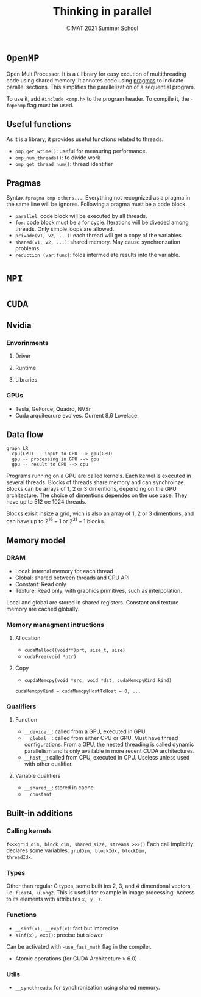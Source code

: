 #+title:Thinking in parallel
#+subtitle: CIMAT 2021 Summer School

* ~OpenMP~

Open MultiProcessor. It is a ~C~ library for easy excution of multithreading
code using shared memory. It annotes code using
[[https://gcc.gnu.org/onlinedocs/cpp/Pragmas.html][pragmas]] to indicate
parallel sections. This simplifies the parallelization of a sequential program.

To use it, add ~#include <omp.h>~ to the program header. To compile it, the
~-fopenmp~ flag must be used.

** Useful functions

As it is a library, it provides useful functions related to threads.
+ ~omp_get_wtime()~: useful for measuring performance.
+ ~omp_num_threads()~: to divide work
+ ~omp_get_thread_num()~: thread identifier

** Pragmas

Syntax ~#pragma omp others...~. Everything not recognized as a pragma in the
same line will be ignores. Following a pragma must be a code block.

+ ~parallel~: code block will be executed by all threads.
+ ~for~: code block must be a for cycle. Iterations will be diveded among
   threads. Only simple loops are allowed.
+ ~privade(v1, v2, ...)~: each thread will get a copy of the variables.
+ ~shared(v1, v2, ...)~: shared memory. May cause synchronzation problems.
+ ~reduction (var:func)~: folds intermediate results into the variable.

* ~MPI~

* ~CUDA~
** Nvidia
*** Envorinments
**** Driver
**** Runtime
**** Libraries
*** GPUs
+ Tesla, GeForce, Quadro, NVSr
+ Cuda arquitecrure evolves. Current 8.6 Lovelace.
** Data flow

#+begin_src mermaid :file img/data_flow.png
graph LR
  cpu(CPU) -- input to CPU --> gpu(GPU)
  gpu -- processing in GPU --> gpu
  gpu -- result to CPU --> cpu
#+end_src

#+RESULTS:
[[file:img/data_flow.png]]

Programs running on a GPU are called kernels. Each kernel is executed in several
threads. Blocks of threads share memory and can synchroinze. Blocks can be
arrays of 1, 2 or 3 dimentions, depending on the GPU architecture. The choice of
dimentions dependes on the use case. They have up to 512 oe 1024 threads.

Blocks exisit insize a grid, wich is also an array of 1, 2 or 3 dimentions, and
can have up to $2^{16}-1$ or  $2^{31}-1$ blocks.

** Memory model

*** DRAM
+ Local: internal memory for each thread
+ Global: shared between threads and CPU API
+ Constant: Read only
+ Texture: Read only, with graphics primitives, such as interpolation.

Local and global are stored in shared registers. Constant and texture memory
are cached globally.

*** Memory managment intructions
**** Allocation
+ ~cudaMalloc((void**)prt, size_t, size)~
+ ~cudaFree(void *ptr)~

**** Copy
+ ~cupdaMemcpy(void *src, void *dst, cudaMemcpyKind kind)~

~cudaMemcpyKind = cudaMemcpyHostToHost = 0, ...~

*** Qualifiers
**** Function
+ ~__device__~: called from a GPU, executed in GPU.
+ ~__global__~: called from either CPU or GPU. Must have thread configurations.
  From a GPU, the nested threading is called dynamic parallelism and is only
  available in more recent CUDA architectures.
+ ~__host__~: called from CPU, executed in CPU. Useless unless used with other
  qualifier.

**** Variable qualifiers
+ ~__shared__~: stored in cache
+ ~__constant__~

** Built-in additions
*** Calling kernels
~f<<<grid_dim, block_dim, shared_size, streams >>>()~
Each call implicitly declares some variables: ~gridDim, blockIdx, blockDim,
threadIdx~.

*** Types
Other than regular C types, some built ins 2, 3, and 4 dimentional vectors, i.e.
~float4, ulong2~. This is useful for example in image processing. Access to its
elements with attributes ~x, y, z~.

*** Functions
+ ~__sinf(x), __expf(x)~: fast but imprecise
+ ~sinf(x), exp()~: precise but slower
Can be activated with ~-use_fast_math~ flag in the compiler.
+ Atomic operations (for CUDA Architecture > 6.0).
*** Utils
+ ~__syncthreads~: for synchronization using shared memory.
